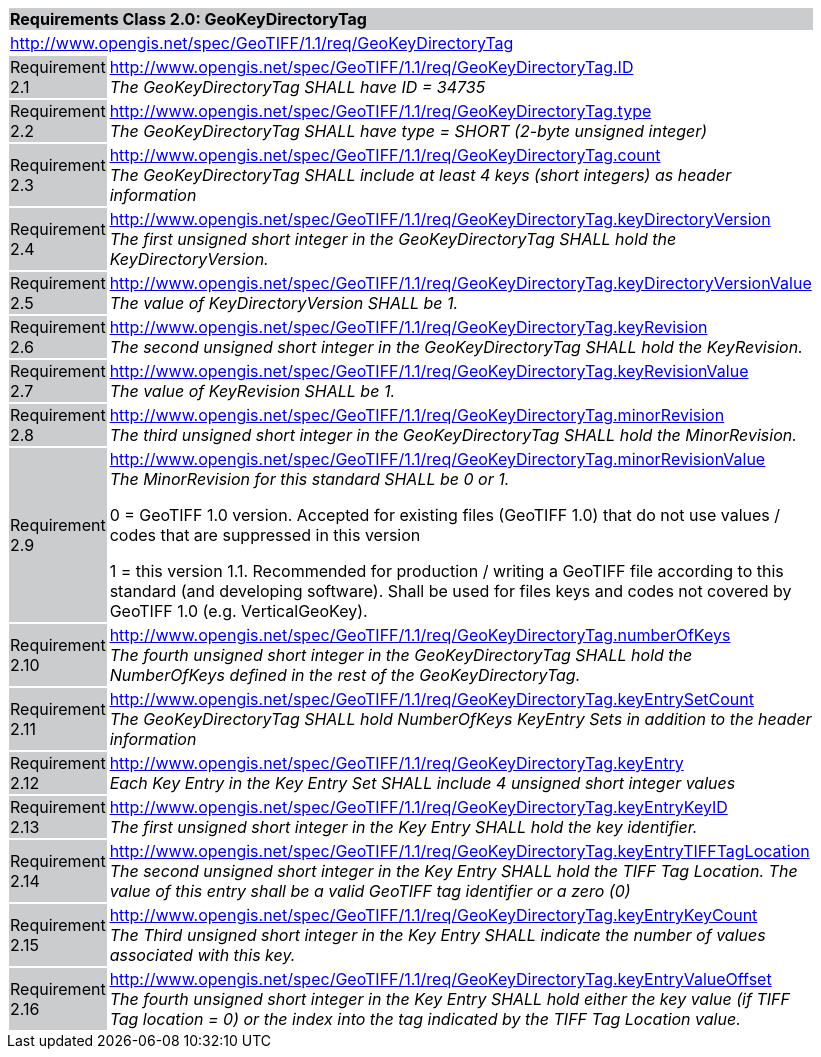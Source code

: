 [cols="1,4",width="90%"]
|===
2+|*Requirements Class 2.0: GeoKeyDirectoryTag* {set:cellbgcolor:#CACCCE}
2+|http://www.opengis.net/spec/GeoTIFF/1.1/req/GeoKeyDirectoryTag {set:cellbgcolor:#FFFFFF}

|Requirement 2.1 {set:cellbgcolor:#CACCCE}
|http://www.opengis.net/spec/GeoTIFF/1.1/req/GeoKeyDirectoryTag.ID +
_The GeoKeyDirectoryTag SHALL have ID = 34735_
{set:cellbgcolor:#FFFFFF}

|Requirement 2.2 {set:cellbgcolor:#CACCCE}
|http://www.opengis.net/spec/GeoTIFF/1.1/req/GeoKeyDirectoryTag.type +
_The GeoKeyDirectoryTag SHALL have type = SHORT (2-byte unsigned integer)_
{set:cellbgcolor:#FFFFFF}

|Requirement 2.3 {set:cellbgcolor:#CACCCE}
|http://www.opengis.net/spec/GeoTIFF/1.1/req/GeoKeyDirectoryTag.count +
_The GeoKeyDirectoryTag SHALL include at least 4 keys (short integers) as header information_
{set:cellbgcolor:#FFFFFF}

|Requirement 2.4 {set:cellbgcolor:#CACCCE}
|http://www.opengis.net/spec/GeoTIFF/1.1/req/GeoKeyDirectoryTag.keyDirectoryVersion +
_The first unsigned short integer in the GeoKeyDirectoryTag SHALL hold the KeyDirectoryVersion._
{set:cellbgcolor:#FFFFFF}

|Requirement 2.5 {set:cellbgcolor:#CACCCE}
|http://www.opengis.net/spec/GeoTIFF/1.1/req/GeoKeyDirectoryTag.keyDirectoryVersionValue +
_The value of KeyDirectoryVersion SHALL be 1._
{set:cellbgcolor:#FFFFFF}

|Requirement 2.6 {set:cellbgcolor:#CACCCE}
|http://www.opengis.net/spec/GeoTIFF/1.1/req/GeoKeyDirectoryTag.keyRevision +
_The second unsigned short integer in the GeoKeyDirectoryTag SHALL hold the KeyRevision._
{set:cellbgcolor:#FFFFFF}

|Requirement 2.7 {set:cellbgcolor:#CACCCE}
|http://www.opengis.net/spec/GeoTIFF/1.1/req/GeoKeyDirectoryTag.keyRevisionValue +
_The value of KeyRevision SHALL be 1._
{set:cellbgcolor:#FFFFFF}

|Requirement 2.8 {set:cellbgcolor:#CACCCE}
|http://www.opengis.net/spec/GeoTIFF/1.1/req/GeoKeyDirectoryTag.minorRevision +
_The third unsigned short integer in the GeoKeyDirectoryTag SHALL hold the MinorRevision._
{set:cellbgcolor:#FFFFFF}

|Requirement 2.9 {set:cellbgcolor:#CACCCE}
|http://www.opengis.net/spec/GeoTIFF/1.1/req/GeoKeyDirectoryTag.minorRevisionValue +
_The MinorRevision for this standard SHALL be 0 or 1._

0 = GeoTIFF 1.0 version. Accepted for existing files (GeoTIFF 1.0) that do not use values / codes that are suppressed in this version

1 = this version 1.1. Recommended for production / writing a GeoTIFF file according to this standard (and developing software). Shall be used for files keys and codes not covered by GeoTIFF 1.0 (e.g. VerticalGeoKey).
{set:cellbgcolor:#FFFFFF}

|Requirement 2.10 {set:cellbgcolor:#CACCCE}
|http://www.opengis.net/spec/GeoTIFF/1.1/req/GeoKeyDirectoryTag.numberOfKeys +
_The fourth unsigned short integer in the GeoKeyDirectoryTag SHALL hold the NumberOfKeys defined in the rest of the GeoKeyDirectoryTag._
{set:cellbgcolor:#FFFFFF}

|Requirement 2.11 {set:cellbgcolor:#CACCCE}
|http://www.opengis.net/spec/GeoTIFF/1.1/req/GeoKeyDirectoryTag.keyEntrySetCount +
_The GeoKeyDirectoryTag SHALL hold NumberOfKeys KeyEntry Sets in addition to the header information_
{set:cellbgcolor:#FFFFFF}

|Requirement 2.12 {set:cellbgcolor:#CACCCE}
|http://www.opengis.net/spec/GeoTIFF/1.1/req/GeoKeyDirectoryTag.keyEntry +
_Each Key Entry in the Key Entry Set SHALL include 4 unsigned short integer values_
{set:cellbgcolor:#FFFFFF}

|Requirement 2.13 {set:cellbgcolor:#CACCCE}
|http://www.opengis.net/spec/GeoTIFF/1.1/req/GeoKeyDirectoryTag.keyEntryKeyID +
_The first unsigned short integer in the Key Entry SHALL hold the key identifier._
{set:cellbgcolor:#FFFFFF}

|Requirement 2.14 {set:cellbgcolor:#CACCCE}
|http://www.opengis.net/spec/GeoTIFF/1.1/req/GeoKeyDirectoryTag.keyEntryTIFFTagLocation +
_The second unsigned short integer in the Key Entry SHALL hold the TIFF Tag Location. The value of this entry shall be a valid GeoTIFF tag identifier or a zero (0)_
{set:cellbgcolor:#FFFFFF}

|Requirement 2.15 {set:cellbgcolor:#CACCCE}
|http://www.opengis.net/spec/GeoTIFF/1.1/req/GeoKeyDirectoryTag.keyEntryKeyCount +
_The Third unsigned short integer in the Key Entry SHALL indicate the number of values associated with this key._
{set:cellbgcolor:#FFFFFF}

|Requirement 2.16 {set:cellbgcolor:#CACCCE}
|http://www.opengis.net/spec/GeoTIFF/1.1/req/GeoKeyDirectoryTag.keyEntryValueOffset +
_The fourth unsigned short integer in the Key Entry SHALL hold either the key value (if TIFF Tag location = 0) or the index into the tag indicated by the TIFF Tag Location value._
{set:cellbgcolor:#FFFFFF}
|===
